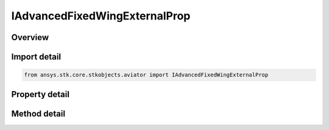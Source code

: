 IAdvancedFixedWingExternalProp
==============================

.. py:class:: ansys.stk.core.stkobjects.aviator.IAdvancedFixedWingExternalProp

   object
   
   Interface used to access the options for the External Prop File powerplant strategy in the advanced fixed wing tool.

.. py:currentmodule:: IAdvancedFixedWingExternalProp

Overview
--------

.. tab-set::

    .. tab-item:: Methods
        
        .. list-table::
            :header-rows: 0
            :widths: auto

            * - :py:attr:`~ansys.stk.core.stkobjects.aviator.IAdvancedFixedWingExternalProp.set_filepath`
              - Set the filepath for the external aero file.

    .. tab-item:: Properties
        
        .. list-table::
            :header-rows: 0
            :widths: auto

            * - :py:attr:`~ansys.stk.core.stkobjects.aviator.IAdvancedFixedWingExternalProp.filepath`
              - Get the filepath for the external aero file.
            * - :py:attr:`~ansys.stk.core.stkobjects.aviator.IAdvancedFixedWingExternalProp.is_valid`
              - Check whether the filepath is valid.


Import detail
-------------

.. code-block:: python

    from ansys.stk.core.stkobjects.aviator import IAdvancedFixedWingExternalProp


Property detail
---------------

.. py:property:: filepath
    :canonical: ansys.stk.core.stkobjects.aviator.IAdvancedFixedWingExternalProp.filepath
    :type: str

    Get the filepath for the external aero file.

.. py:property:: is_valid
    :canonical: ansys.stk.core.stkobjects.aviator.IAdvancedFixedWingExternalProp.is_valid
    :type: bool

    Check whether the filepath is valid.


Method detail
-------------


.. py:method:: set_filepath(self, filepath: str) -> str
    :canonical: ansys.stk.core.stkobjects.aviator.IAdvancedFixedWingExternalProp.set_filepath

    Set the filepath for the external aero file.

    :Parameters:

    **filepath** : :obj:`~str`

    :Returns:

        :obj:`~str`


